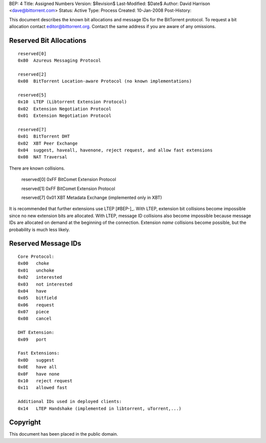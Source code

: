 BEP: 4
Title: Assigned Numbers
Version: $Revision$
Last-Modified: $Date$
Author:  David Harrison <dave@bittorrent.com>
Status:  Active
Type:    Process
Created: 10-Jan-2008
Post-History:


This document describes the known bit allocations and message IDs for
the BitTorrent protocol.  To request a bit allocation contact
editor@bittorrent.org.  Contact the same address if you are aware of
any omissions.

Reserved Bit Allocations
========================

::

 reserved[0]
 0x80  Azureus Messaging Protocol

 reserved[2]
 0x08  BitTorrent Location-aware Protocol (no known implementations)

 reserved[5]
 0x10  LTEP (Libtorrent Extension Protocol)
 0x02  Extension Negotiation Protocol
 0x01  Extension Negotiation Protocol

 reserved[7]
 0x01  BitTorrent DHT
 0x02  XBT Peer Exchange 
 0x04  suggest, haveall, havenone, reject request, and allow fast extensions
 0x08  NAT Traversal

There are known collisions.

 reserved[0]
 0xFF  BitComet Extension Protocol

 reserved[1]
 0xFF  BitComet Extension Protocol

 reserved[7]
 0x01  XBT Metadata Exchange (implemented only in XBT)

It is recommended that further extensions use LTEP [#BEP-]_.  With
LTEP, extension bit collisions become impossible since no new
extension bits are allocated.  With LTEP, message ID collisions also
become impossible because message IDs are allocated on demand at the
beginning of the connection.  Extension *name* collisions become
possible, but the probability is much less likely.

Reserved Message IDs
====================

::

 Core Protocol:
 0x00   choke
 0x01   unchoke
 0x02   interested
 0x03   not interested
 0x04   have
 0x05   bitfield
 0x06   request
 0x07   piece
 0x08   cancel

 DHT Extension:
 0x09   port

 Fast Extensions:
 0x0D   suggest
 0x0E   have all
 0x0F   have none
 0x10   reject request
 0x11   allowed fast

 Additional IDs used in deployed clients:
 0x14   LTEP Handshake (implemented in libtorrent, uTorrent,...)

Copyright
=========

This document has been placed in the public domain.



..
   Local Variables:
   mode: indented-text
   indent-tabs-mode: nil
   sentence-end-double-space: t
   fill-column: 70
   coding: utf-8
   End:
